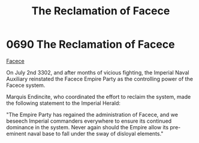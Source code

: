 :PROPERTIES:
:ID:       1062402b-b982-499d-85ce-fbaa7570939f
:END:
#+title: The Reclamation of Facece
#+filetags: :beacon:
* 0690 The Reclamation of Facece
[[id:73e31493-0c88-4fd7-9f49-9f3f1c92db41][Facece]]

On July 2nd 3302, and after months of vicious fighting, the Imperial
Naval Auxiliary reinstated the Facece Empire Party as the controlling
power of the Facece system.

Marquis Endincite, who coordinated the effort to reclaim the system,
made the following statement to the Imperial Herald:

"The Empire Party has regained the administration of Facece, and we
beseech Imperial commanders everywhere to ensure its continued
dominance in the system. Never again should the Empire allow its
pre-eminent naval base to fall under the sway of disloyal elements."

[[file:img/beacons/0690.png]]

